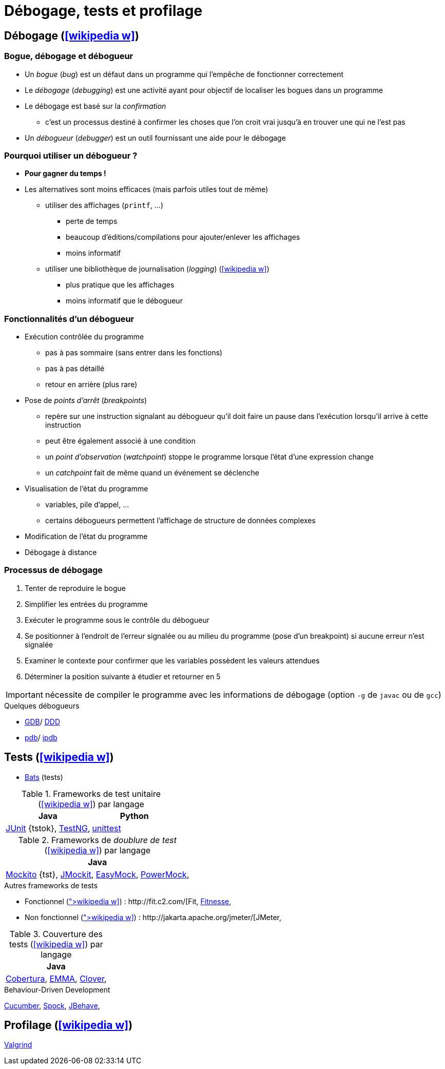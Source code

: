 = Débogage, tests et profilage
// https://fr.wikipedia.org/wiki/Analyse_dynamique_de_programmes

== Débogage (icon:wikipedia-w[link="https://en.wikipedia.org/wiki/Debugging"])
=== Bogue, débogage et débogueur
* Un _bogue_ (_bug_) est un défaut dans un programme qui l'empêche de fonctionner correctement
* Le _débogage_ (_debugging_) est une activité ayant pour objectif de localiser les bogues dans un programme
* Le débogage est basé sur la _confirmation_
** c'est un processus destiné à confirmer les choses que l'on croit vrai jusqu'à en trouver une qui ne l'est pas
* Un _débogueur_ (_debugger_) est un outil fournissant une aide pour le débogage

=== Pourquoi utiliser un débogueur ?
* *Pour gagner du temps !*
* Les alternatives sont moins efficaces (mais parfois utiles tout de même)
** utiliser des affichages (`printf`, …)
*** perte de temps
*** beaucoup d'éditions/compilations pour ajouter/enlever les affichages
*** moins informatif
** utiliser une bibliothèque de journalisation (_logging_) (icon:wikipedia-w[link="https://fr.wikipedia.org/wiki/Historique_(informatique)"])
*** plus pratique que les affichages
*** moins informatif que le débogueur

=== Fonctionnalités d'un débogueur
* Exécution contrôlée du programme
** pas à pas sommaire (sans entrer dans les fonctions)
** pas à pas détaillé
** retour en arrière (plus rare)
* Pose de _points d'arrêt_ (_breakpoints_)
** repère sur une instruction signalant au débogueur qu'il doit faire un pause dans l'exécution lorsqu'il arrive à cette instruction
** peut être également associé à une condition
** un _point d'observation_ (_watchpoint_) stoppe le programme lorsque l'état d'une expression change
** un _catchpoint_ fait de même quand un événement se déclenche
* Visualisation de l'état du programme
** variables, pile d'appel, …
** certains débogueurs  permettent l'affichage de structure de données complexes
* Modification de l'état du programme
* Débogage à distance

=== Processus de débogage
. Tenter de reproduire le bogue
. Simplifier les entrées du programme
. Exécuter le programme sous le contrôle du débogueur
. Se positionner à l'endroit de l'erreur signalée ou au milieu du programme (pose d'un breakpoint) si aucune erreur n'est signalée
. Examiner le contexte pour confirmer que les variables possèdent les valeurs attendues
. Déterminer la position suivante à étudier et retourner en 5

IMPORTANT: nécessite de compiler le programme avec les informations de débogage (option `-g` de `javac` ou de `gcc`)

.Quelques débogueurs
* http://www.gnu.org/software/gdb/gdb.html[GDB]/ http://www.gnu.org/software/ddd/[DDD]
* https://docs.python.org/3/library/pdb.html[pdb]/ https://github.com/gotcha/ipdb[ipdb]

== Tests (icon:wikipedia-w[link="https://en.wikipedia.org/wiki/Software_testing"])
* https://github.com/sstephenson/bats[Bats] (tests)

.Frameworks de test unitaire (icon:wikipedia-w[link="https://en.wikipedia.org/wiki/Unit_testing"]) par langage
[%header]
|===
| Java | Python

| http://www.junit.org/[JUnit] {tstok},
http://testng.org/[TestNG],
| https://docs.python.org/3/library/unittest.html[unittest]

|===

.Frameworks de _doublure de test_ (icon:wikipedia-w[link="https://en.wikipedia.org/wiki/Test_double"]) par langage
[%header]
|===
| Java

| http://site.mockito.org/[Mockito] {tst},
http://jmockit.org/index.html[JMockit],
http://easymock.org/[EasyMock],
https://github.com/jayway/powermock[PowerMock],

|===

.Autres frameworks de tests
* Fonctionnel (icon:wikipedia-w[link="https://en.wikipedia.org/wiki/Functional_testing"]) : http://fit.c2.com/[Fit], http://fitnesse.org/[Fitnesse],
* Non fonctionnel (icon:wikipedia-w[link="https://en.wikipedia.org/wiki/Non-functional_testing"]) : http://jakarta.apache.org/jmeter/[JMeter],

.Couverture des tests (icon:wikipedia-w[link="https://en.wikipedia.org/wiki/Code_coverage"]) par langage
[%header]
|===
| Java

| http://cobertura.sourceforge.net/[Cobertura],
http://emma.sourceforge.net[EMMA],
http://www.atlassian.com/software/clover/[Clover],

|===

.Behaviour-Driven Development
http://cukes.info/[Cucumber],
http://spockframework.org/[Spock],
http://jbehave.org/[JBehave],

== Profilage (icon:wikipedia-w[link="https://en.wikipedia.org/wiki/Profiling_(computer_programming)"])
http://valgrind.org/[Valgrind]